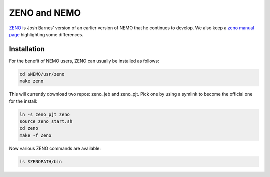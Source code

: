 ZENO and NEMO
=============


`ZENO <http://www.ifa.hawaii.edu/faculty/barnes/zeno/index.html>`_
is Josh Barnes' version of an earlier version of NEMO that he
continues to develop.
We also keep a
`zeno manual page <https://teuben.github.io/nemo/man_html/zeno.1.html>`_
highlighting some differences.

Installation
~~~~~~~~~~~~

For the benefit of NEMO users, ZENO can usually be installed as follows:

.. code-block::

   cd $NEMO/usr/zeno
   make zeno

This will currently download two repos:   zeno_jeb and zeno_pjt. Pick one by
using a symlink to become the official one for the install:

.. code-block::

   ln -s zeno_pjt zeno
   source zeno_start.sh
   cd zeno
   make -f Zeno

Now various ZENO commands are available:

.. code-block::

   ls $ZENOPATH/bin


